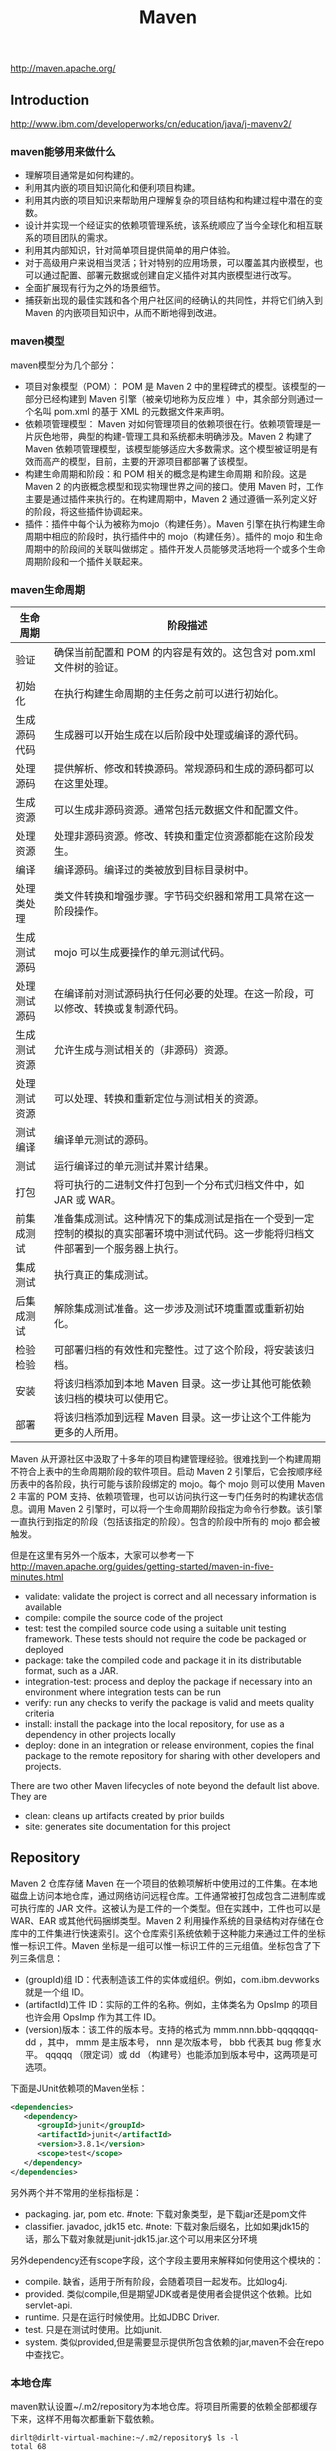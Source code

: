 #+title: Maven
http://maven.apache.org/

** Introduction
http://www.ibm.com/developerworks/cn/education/java/j-mavenv2/

*** maven能够用来做什么
- 理解项目通常是如何构建的。
- 利用其内嵌的项目知识简化和便利项目构建。
- 利用其内嵌的项目知识来帮助用户理解复杂的项目结构和构建过程中潜在的变数。
- 设计并实现一个经证实的依赖项管理系统，该系统顺应了当今全球化和相互联系的项目团队的需求。
- 利用其内部知识，针对简单项目提供简单的用户体验。
- 对于高级用户来说相当灵活；针对特别的应用场景，可以覆盖其内嵌模型，也可以通过配置、部署元数据或创建自定义插件对其内嵌模型进行改写。
- 全面扩展现有行为之外的场景细节。
- 捕获新出现的最佳实践和各个用户社区间的经确认的共同性，并将它们纳入到 Maven 的内嵌项目知识中，从而不断地得到改进。

*** maven模型
maven模型分为几个部分：
- 项目对象模型（POM）： POM 是 Maven 2 中的里程碑式的模型。该模型的一部分已经构建到 Maven 引擎（被亲切地称为反应堆 ）中，其余部分则通过一个名叫 pom.xml 的基于 XML 的元数据文件来声明。
- 依赖项管理模型： Maven 对如何管理项目的依赖项很在行。依赖项管理是一片灰色地带，典型的构建-管理工具和系统都未明确涉及。Maven 2 构建了 Maven 依赖项管理模型，该模型能够适应大多数需求。这个模型被证明是有效而高产的模型，目前，主要的开源项目都部署了该模型。
- 构建生命周期和阶段：和 POM 相关的概念是构建生命周期 和阶段。这是 Maven 2 的内嵌概念模型和现实物理世界之间的接口。使用 Maven 时，工作主要是通过插件来执行的。在构建周期中，Maven 2 通过遵循一系列定义好的阶段，将这些插件协调起来。
- 插件：插件中每个认为被称为mojo（构建任务）。Maven 引擎在执行构建生命周期中相应的阶段时，执行插件中的 mojo（构建任务）。插件的 mojo 和生命周期中的阶段间的关联叫做绑定 。插件开发人员能够灵活地将一个或多个生命周期阶段和一个插件关联起来。

*** maven生命周期
| 生命周期     | 阶段描述                                                                                                                           |
|--------------+------------------------------------------------------------------------------------------------------------------------------------|
| 验证         | 确保当前配置和 POM 的内容是有效的。这包含对 pom.xml 文件树的验证。                                                                 |
| 初始化       | 在执行构建生命周期的主任务之前可以进行初始化。                                                                                     |
| 生成源码代码 | 生成器可以开始生成在以后阶段中处理或编译的源代码。                                                                                 |
| 处理源码     | 提供解析、修改和转换源码。常规源码和生成的源码都可以在这里处理。                                                                   |
| 生成资源     | 可以生成非源码资源。通常包括元数据文件和配置文件。                                                                                 |
| 处理资源     | 处理非源码资源。修改、转换和重定位资源都能在这阶段发生。                                                                           |
| 编译         | 编译源码。编译过的类被放到目标目录树中。                                                                                           |
| 处理类处理   | 类文件转换和增强步骤。字节码交织器和常用工具常在这一阶段操作。                                                                     |
| 生成测试源码 | mojo 可以生成要操作的单元测试代码。                                                                                                |
| 处理测试源码 | 在编译前对测试源码执行任何必要的处理。在这一阶段，可以修改、转换或复制源代码。                                                     |
| 生成测试资源 | 允许生成与测试相关的（非源码）资源。                                                                                               |
| 处理测试资源 | 可以处理、转换和重新定位与测试相关的资源。                                                                                         |
| 测试编译     | 编译单元测试的源码。                                                                                                               |
| 测试         | 运行编译过的单元测试并累计结果。                                                                                                   |
| 打包         | 将可执行的二进制文件打包到一个分布式归档文件中，如 JAR 或 WAR。                                                                    |
| 前集成测试   | 准备集成测试。这种情况下的集成测试是指在一个受到一定控制的模拟的真实部署环境中测试代码。这一步能将归档文件部署到一个服务器上执行。 |
| 集成测试     | 执行真正的集成测试。                                                                                                               |
| 后集成测试   | 解除集成测试准备。这一步涉及测试环境重置或重新初始化。                                                                             |
| 检验检验     | 可部署归档的有效性和完整性。过了这个阶段，将安装该归档。                                                                           |
| 安装         | 将该归档添加到本地 Maven 目录。这一步让其他可能依赖该归档的模块可以使用它。                                                        |
| 部署         | 将该归档添加到远程 Maven 目录。这一步让这个工件能为更多的人所用。                                                                  |
Maven 从开源社区中汲取了十多年的项目构建管理经验。很难找到一个构建周期不符合上表中的生命周期阶段的软件项目。启动 Maven 2 引擎后，它会按顺序经历表中的各阶段，执行可能与该阶段绑定的 mojo。每个 mojo 则可以使用 Maven 2 丰富的 POM 支持、依赖项管理，也可以访问执行这一专门任务时的构建状态信息。调用 Maven 2 引擎时，可以将一个生命周期阶段指定为命令行参数。该引擎一直执行到指定的阶段（包括该指定的阶段）。包含的阶段中所有的 mojo 都会被触发。

但是在这里有另外一个版本，大家可以参考一下 http://maven.apache.org/guides/getting-started/maven-in-five-minutes.html
- validate: validate the project is correct and all necessary information is available
- compile: compile the source code of the project
- test: test the compiled source code using a suitable unit testing framework. These tests should not require the code be packaged or deployed
- package: take the compiled code and package it in its distributable format, such as a JAR.
- integration-test: process and deploy the package if necessary into an environment where integration tests can be run
- verify: run any checks to verify the package is valid and meets quality criteria
- install: install the package into the local repository, for use as a dependency in other projects locally
- deploy: done in an integration or release environment, copies the final package to the remote repository for sharing with other developers and projects.
There are two other Maven lifecycles of note beyond the default list above. They are
- clean: cleans up artifacts created by prior builds
- site: generates site documentation for this project

** Repository
Maven 2 仓库存储 Maven 在一个项目的依赖项解析中使用过的工件集。在本地磁盘上访问本地仓库，通过网络访问远程仓库。工件通常被打包成包含二进制库或可执行库的 JAR 文件。这被认为是工件的一个类型。但在实践中，工件也可以是 WAR、EAR 或其他代码捆绑类型。Maven 2 利用操作系统的目录结构对存储在仓库中的工件集进行快速索引。这个仓库索引系统依赖于这种能力来通过工件的坐标惟一标识工件。Maven 坐标是一组可以惟一标识工件的三元组值。坐标包含了下列三条信息：
- (groupId)组 ID：代表制造该工件的实体或组织。例如，com.ibm.devworks 就是一个组 ID。
- (artifactId)工件 ID：实际的工件的名称。例如，主体类名为 OpsImp 的项目也许会用 OpsImp 作为其工件 ID。
- (version)版本：该工件的版本号。支持的格式为 mmm.nnn.bbb-qqqqqqq-dd ，其中， mmm 是主版本号， nnn 是次版本号， bbb 代表其 bug 修复水平。 qqqqq （限定词）或 dd （构建号）也能添加到版本号中，这两项是可选项。

下面是JUnit依赖项的Maven坐标：
#+BEGIN_SRC XML
<dependencies>
   <dependency>
      <groupId>junit</groupId>
      <artifactId>junit</artifactId>
      <version>3.8.1</version>
      <scope>test</scope>
   </dependency>
</dependencies>
#+END_SRC
另外两个并不常用的坐标指标是：
- packaging. jar, pom etc. #note: 下载对象类型，是下载jar还是pom文件
- classifier. javadoc, jdk15 etc. #note: 下载对象后缀名，比如如果jdk15的话，那么下载对象就是junit-jdk15.jar.这个可以用来区分环境

另外dependency还有scope字段，这个字段主要用来解释如何使用这个模块的：
- compile. 缺省，适用于所有阶段，会随着项目一起发布。比如log4j.
- provided. 类似compile,但是期望JDK或者是使用者会提供这个依赖。比如servlet-api.
- runtime. 只是在运行时候使用。比如JDBC Driver.
- test. 只是在测试时使用。比如junit.
- system. 类似provided,但是需要显示提供所包含依赖的jar,maven不会在repo中查找它。

*** 本地仓库
maven默认设置~/.m2/repository为本地仓库。将项目所需要的依赖全部都缓存下来，这样不用每次都重新下载依赖。
#+BEGIN_EXAMPLE
dirlt@dirlt-virtual-machine:~/.m2/repository$ ls -l
total 68
drwxrwxr-x 3 dirlt dirlt 4096  6月 24 22:36 antlr
drwxrwxr-x 8 dirlt dirlt 4096  6月 24 22:36 asm
drwxrwxr-x 3 dirlt dirlt 4096  6月 24 22:36 classworlds
drwxrwxr-x 3 dirlt dirlt 4096  6月 24 22:36 com
drwxrwxr-x 3 dirlt dirlt 4096  6月 24 22:36 commons-cli
drwxrwxr-x 3 dirlt dirlt 4096  6月 24 22:36 commons-collections
drwxrwxr-x 3 dirlt dirlt 4096  6月 24 22:36 commons-io
drwxrwxr-x 3 dirlt dirlt 4096  6月 24 22:36 commons-lang
drwxrwxr-x 3 dirlt dirlt 4096  6月 24 22:36 dom4j
drwxrwxr-x 3 dirlt dirlt 4096  6月 24 22:36 jdom
drwxrwxr-x 3 dirlt dirlt 4096  6月 24 22:36 jtidy
drwxrwxr-x 3 dirlt dirlt 4096  6月 24 22:36 junit
drwxrwxr-x 3 dirlt dirlt 4096  6月 24 22:36 net
drwxrwxr-x 6 dirlt dirlt 4096  6月 24 23:42 org
drwxrwxr-x 3 dirlt dirlt 4096  6月 24 22:36 oro
drwxrwxr-x 5 dirlt dirlt 4096  6月 24 23:40 plexus
drwxrwxr-x 3 dirlt dirlt 4096  6月 24 22:36 xml-apis
#+END_EXAMPLE

我们可以通过修改~/.m2/setting.xml来配置本地仓库位置。但是似乎没有太大必要=D
#+BEGIN_SRC XML
<settings>
<localRepository>D:\java\repository</localRepository>
</settings>
#+END_SRC

*** 远程仓库
参考资源 http://juvenshun.iteye.com/blog/359256

如果本地仓库没有某个工件的话，那么就会尝试从远程仓库下载。在{M2_HOME}/lib/maven-2.0.10-uber.jar能够找到\org\apache\maven\project\pom-4.0.0.xml,它是所有Maven POM的父POM,所有Maven项目继承该配置，你可以在这个POM中发现如下配置：
#+BEGIN_SRC XML
<repositories>
  <repository>
    <id>central</id>
    <name>Maven Repository Switchboard</name>
    <layout>default</layout>
    <url>http://repo1.maven.org/maven2</url>
    <snapshots>
      <enabled>false</enabled>
    </snapshots>
  </repository>
</repositories>
#+END_SRC
它的id是central表示是一个中央仓库，地址是http://repo1.maven.org/maven2, 它关闭了snapshot版本构件下载的支持。

为了能够在我们的项目中配置远程仓库，可以在项目pom.xml里面添加下面代码。大致结构是这样的：
 - repositories(工件仓库)
   - repository
     - id
     - name
     - url
     - releases
       - enabled(是否可以使用release版本)
     - snapshots
       - enabled(是否可以使用snapshot版本)
- pluginRepositories(插件仓库)
  - pluginRepository
#+BEGIN_SRC XML
<project>
  ...
  <repositories>
    <repository>
      <id>maven-net-cn</id>
      <name>Maven China Mirror</name>
      <url>http://maven.net.cn/content/groups/public/</url>
      <releases>
        <enabled>true</enabled>
      </releases>
      <snapshots>
        <enabled>false</enabled>
      </snapshots>
    </repository>
  </repositories>
  <pluginRepositories>
    <pluginRepository>
      <id>maven-net-cn</id>
      <name>Maven China Mirror</name>
      <url>http://maven.net.cn/content/groups/public/</url>
      <releases>
        <enabled>true</enabled>
      </releases>
      <snapshots>
        <enabled>false</enabled>
      </snapshots>
    </pluginRepository>
  </pluginRepositories>
  ...
</project>
#+END_SRC

*当然使用上面方式在每个项目pom.xml添加就会产生重复，一种比较好的方式就是加在settings.xml下面*
- profiles
  - profile
    - id(profile id)
- activeProfiles
  - activeProfile(激活的profile通过id识别)

#+BEGIN_SRC XML
<settings>
  ...
  <profiles>
    <profile>
      <id>dev</id>
      <!-- repositories and pluginRepositories here-->
    </profile>
  </profiles>
  <activeProfiles>
    <activeProfile>dev</activeProfile>
  </activeProfiles>
  ...
</settings>
#+END_SRC

如果你的地理位置附近有一个速度更快的central镜像，或者你想覆盖central仓库配置，或者你想为所有POM使用唯一的一个远程仓库（这个远程仓库代理的所有必要的其它仓库），你可以使用settings.xml中的mirror配置。以下的mirror配置用maven.net.cn覆盖了Maven自带的central：
- mirrors
  - mirror
    - id
    - name
    - url
    - mirrorOf(作为哪一个repo的镜像通过id识别)
#+BEGIN_SRC XML
<settings>
  ...
  <mirrors>
    <mirror>
      <id>maven-net-cn</id>
      <name>Maven China Mirror</name>
      <url>http://maven.net.cn/content/groups/public/</url>
      <mirrorOf>central</mirrorOf>
    </mirror>
  </mirrors>
  ...
</settings>
#+END_SRC
这里仅仅是配置了central的镜像，如果希望配置所有仓库镜像的话那么<mirrorOf>*</mirrorOf>. 关于更加高级的镜像配置，可以参考：http://maven.apache.org/guides/mini/guide-mirror-settings.html. #todo: maven是如何在中央仓库和本地仓库，以及镜像之间选择下载工件的。

*** 分发构件至远程仓库
mvn install 会将项目生成的构件安装到本地Maven仓库，mvn deploy 用来将项目生成的构件分发到远程Maven仓库。本地Maven仓库的构件只能供当前用户使用，在分发到远程Maven仓库之后，所有能访问该仓库的用户都能使用你的构件。 *安装到maven本地仓库对于使用一些下载源代码并且编译的项目非常有用*. 我们可以在pom.xml里面指定maven分发构件位置。注意这里我们通常将release和snapshot区分开来放在不同的repo下面。
- distributionManagement
  - repository
    - id
    - name
    - url
  - snapshotRepository
    - id
    - name
    - url
- servers 这个也可以在settings.xml里面设置
  - server(对于远程服务器的话可能需要提供用户名和密码)
    - id
    - username
    - password
#+BEGIN_SRC XML
<project>
  ...
  <distributionManagement>
    <repository>
      <id>nexus-releases</id>
      <name>Nexus Release Repository</name>
      <url>http://127.0.0.1:8080/nexus/content/repositories/releases/</url>
    </repository>
    <snapshotRepository>
      <id>nexus-snapshots</id>
      <name>Nexus Snapshot Repository</name>
      <url>http://127.0.0.1:8080/nexus/content/repositories/snapshots/</url>
    </snapshotRepository>
  </distributionManagement>
  <servers>
    <server>
      <id>nexus-releases</id>
      <username>admin</username>
      <password>admin123</password>
    </server>
    <server>
      <id>nexus-snapshots</id>
      <username>admin</username>
      <password>admin123</password>
    </server>
  </servers>
  ...
</project>
#+END_SRC

每一个项目都都需要填写上面的配置，一个比较省力的方法就是：
- 新建项目叫做X.Y.Z:1.0
- 在这个项目的pom.xml里面填写上面部署信息
- 然后将这个项目推送到repo上面。（或者是远程或者是本地）
之后我们只需要在我们自己项目里面填写
#+BEGIN_EXAMPLE
  <parent>
    <groupId>X.Y</groupId>
    <artifactId>Z</artifactId>
    <version>1.0</version>
  </parent>
#+END_EXAMPLE
maven会自动将父项目的pom.xml包含进来。 #note: 可以在这里填写很多公共配置

完成之后执行mvn deploy即可进行部署。done!!! :)

*** 远程仓库搭建
+参考资源 http://juvenshun.iteye.com/blog/34+

可用的maven仓库软件有:
- Nexus
- Apache Archiva.
自己维护了一下公司内部的Apache Archiva看起来似乎使用并不麻烦, 但是还是不及Nexus好用. 所以推荐使用nexus. 至于nexus仓库搭建, 网上有相当多的这方面教程.

nexus有下面几种repo：
- Host Repo(直接放在这台机器),
- Proxy Repo(可以将其他Repo转发过来),可以将多个proxy repo集合起来，这样在settings.xml里面只需要写一个repo.
- Group Repo(可以集合不同Repo成为一个独立Repo),
- Virtual Repo(比如将maven2仓库对外暴露maven1仓库接口)
另外如果自己将一些pom直接copy到某个repo下面的话，nexus不能够索引到，这个时候需要右击这个repo选择Update Index.(nexus依赖索引知道文件分布)

搭建自己的仓库似乎非常有必要, 原因有下面几点:
1. 一些难下载到的组件只需要下载一次或者是从其他机器上拷贝过来.
2. 因为ivy2和mvn使用不同的本地目录和不同方式来存储组件, 所以即使用mvn下载了某个组件, 使用ivy2还需要下载一边. 但是如果有本地仓库的话, 那么下载就容易多了.
3. 这些组件库可以很方便地集中管理. 如果在团队里面使用的话, 大家可以共享已经下载好的组件, 加快开发速度.
4. 内部组件也可以放在仓库里面.

nexus 可以从 [[http://www.sonatype.org/nexus/go/][这里]] 下载到.
- 使用bin/nexus start来启动.
- 访问http://localhost:8081(see conf/nexus.properties).
- 管理员账号是admin/admin123.
- 数据目录是 ../sonatype-work(see conf/nexus.properties).

通常我们只需要多添加几个proxy repo, 然后做一个group repo将这些proxy repos包含进来. proxy repo必须设置"Download Remote Indexes"为True, 这样才可以从远程仓库上将索引拉下(如果之前为False, 然后之后要选择"repair index"来修复索引). "Administration -> Scheduled Tasks"观察后台是否在做索引, 完成索引之后才能够查询和使用. (初始建立索引可能需要花费10~30分钟)

** Getting Started
*安装maven*

如果使用的是ubuntu/debian的话，可以直接使用apt-get install maven来完成. 可是有时候还是需要使用binary-package方式来安装. 比如系统上已经有maven3但是希望安装一个maven2.

maven3和maven2之间有不兼容的地方，不仅是语法还有插件. 之前安装cobertura时候发现运行不了，最后确定问题在于使用的是maven3。当时系统安装的是maven3所以自己需要手动安装一个maven2，这种情况应该还是比较多的，所以这也就是单独编写这节的原因。下面是通过binary-package手动安装的过程：
- 下载binary package
  - 3.0.4 http://apache.etoak.com/maven/maven-3/3.0.4/binaries/apache-maven-3.0.4-bin.tar.gz
  - 2.2.1 http://mirror.bjtu.edu.cn/apache/maven/maven-2/2.2.1/binaries/apache-maven-2.2.1-bin.tar.gz
- export M2_HOME=/home/dirlt/utils/apache-maven-2.2.1/
- export PATH=/home/dirlt/utils/apache-maven-2.2.1/bin:$PATH
- 如果已经存在一个.m2 repository的话，那么可以直接在$M2_HOME下面做一个软链接

*常用命令*
- mvn validate. 验证工程是否正确，所有需要的资源是否可用
- mvn compile. 编译项目源代码
- mvn test-compile. 编译测试项目源代码
- mvn package. 将编译输出打包
- mvn integration-test. 运行集成测试
- mvn verify. 检查是否可以发布
- mvn install. 将包安装到本地的repository
- mvn deploy. 将包部署到远程的repository
- mvn generate-sources 生成应用所需要的额外代码
- mvn eclipse # 自从使用了intellij就不需要这个东西了. intellij可以自动导入pom.xml.
  - mvn eclipse:eclipse 生成eclipse项目文件
  - mvn eclipse:clean 清除eclipse项目文件
- mvn clean. 清除编译输出
- mvn test. 运行测试用例
  - mvn test -Dtest=com.dirlt.java.mr.TestRunMultipleOutputs
  - mvn test -Dtest=com.dirlt.java.mr.TestRunMultipleOutputs#testSample
  - -Dmaven.test.skip=true 跳过单元测试
- mvn process-test-resources. 将src/test/resources拷贝到target/test-classes目录下面作为测试的资源文件
- mvn dependency
  - mvn dependency:copy-dependencies 将依赖的jar copy到target/dependency目录下面
  - mvn dependency:unpack-dependencies 和上面一样但是会unpack这些jar
- mvn <command> -P # 激活使用某个profile. profile能够区分不同的构建环境。
- mvn -U <command> # 强制检查远端仓库
  - *[ERROR] Failed to execute goal on project iceberg: Could not resolve dependencies for project com.umeng.dp:iceberg:jar:4.1.5: Failure to find kafka:kafka:jar:0.7.0 in http://nexus:8088/nexus/content/groups/public/ was cached in the local repository, resolution will no t be reattempted until the update interval of umeng.public has elapsed or updates are forced -> [Help 1]*
  - 可以看出maven对于仓库检查是有一定时间间隔的，在一定时间间隔内不会重复检查仓库，这样可以减少网络延迟。但是如果我们更新了仓库希望maven强制检测的话，那么就要使用这个选项。

*常用插件*
- Maven Surefire Plugin http://maven.apache.org/surefire/maven-surefire-plugin/ 单元测试
- Maven Assembly plugin http://maven.apache.org/plugins/maven-assembly-plugin/ 项目打包
- Build Helper Maven Plugin http://mojo.codehaus.org/build-helper-maven-plugin/ 添加目录
- Maven AntRun Plugin http://maven.apache.org/plugins/maven-antrun-plugin/ 执行ant脚本
- Mojo's Maven plugin for Cobertura http://mojo.codehaus.org/cobertura-maven-plugin/ 单元测试覆盖率
- Maven Dependency plugin http://maven.apache.org/plugins/maven-dependency-plugin/ 依赖管理